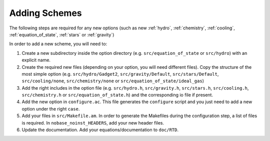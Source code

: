 .. Equation of State
   Loic Hausammann, 7th April 2018

.. _new_option:
   
Adding Schemes
==============

The following steps are required for any new options (such as new
:ref:`hydro`, :ref:`chemistry`, :ref:`cooling`,
:ref:`equation_of_state`, :ref:`stars` or :ref:`gravity`)
   
In order to add a new scheme, you will need to:

1. Create a new subdirectory inside the option directory (e.g.
   ``src/equation_of_state`` or ``src/hydro``) with an explicit name.

2. Create the required new files (depending on your option, you will need
   different files).  Copy the structure of the most simple option (e.g.
   ``src/hydro/Gadget2``, ``src/gravity/Default``, ``src/stars/Default``,
   ``src/cooling/none``, ``src/chemistry/none`` or
   ``src/equation_of_state/ideal_gas``)

3. Add the right includes in the option file (e.g. ``src/hydro.h``,
   ``src/gravity.h``, ``src/stars.h``, ``src/cooling.h``, ``src/chemistry.h``
   or ``src/equation_of_state.h``) and the corresponding io file if present.

4. Add the new option in ``configure.ac``.  This file generates the
   ``configure`` script and you just need to add a new option under the right
   ``case``.

5. Add your files in ``src/Makefile.am``.  In order to generate the Makefiles
   during the configuration step, a list of files is required. In
   ``nobase_noinst_HEADERS``, add your new header files.

6. Update the documentation.  Add your equations/documentation to ``doc/RTD``.
